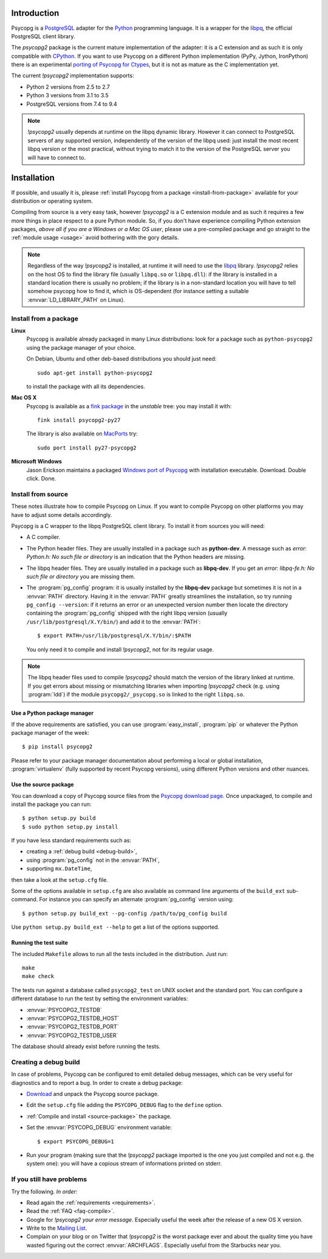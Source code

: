 Introduction
============

.. sectionauthor:: Daniele Varrazzo <daniele.varrazzo@gmail.com>

Psycopg is a PostgreSQL_ adapter for the Python_ programming language. It is a
wrapper for the libpq_, the official PostgreSQL client library.

The `psycopg2` package is the current mature implementation of the adapter: it
is a C extension and as such it is only compatible with CPython_. If you want
to use Psycopg on a different Python implementation (PyPy, Jython, IronPython)
there is an experimental `porting of Psycopg for Ctypes`__, but it is not as
mature as the C implementation yet.

The current `!psycopg2` implementation supports:

..
    NOTE: keep consistent with setup.py and the /features/ page.

- Python 2 versions from 2.5 to 2.7
- Python 3 versions from 3.1 to 3.5
- PostgreSQL versions from 7.4 to 9.4

.. _PostgreSQL: http://www.postgresql.org/
.. _Python: http://www.python.org/
.. _libpq: http://www.postgresql.org/docs/current/static/libpq.html
.. _CPython: http://en.wikipedia.org/wiki/CPython
.. _Ctypes: http://docs.python.org/library/ctypes.html
.. __: https://github.com/mvantellingen/psycopg2-ctypes


.. note::

    `!psycopg2` usually depends at runtime on the libpq dynamic library.
    However it can connect to PostgreSQL servers of any supported version,
    independently of the version of the libpq used: just install the most
    recent libpq version or the most practical, without trying to match it to
    the version of the PostgreSQL server you will have to connect to.


Installation
============

If possible, and usually it is, please :ref:`install Psycopg from a package
<install-from-package>` available for your distribution or operating system.

Compiling from source is a very easy task, however `!psycopg2` is a C
extension module and as such it requires a few more things in place respect to
a pure Python module. So, if you don't have experience compiling Python
extension packages, *above all if you are a Windows or a Mac OS user*, please
use a pre-compiled package and go straight to the :ref:`module usage <usage>`
avoid bothering with the gory details.

.. note::

    Regardless of the way `!psycopg2` is installed, at runtime it will need to
    use the libpq_ library. `!psycopg2` relies on the host OS to find the
    library file (usually ``libpq.so`` or ``libpq.dll``): if the library is
    installed in a standard location there is usually no problem; if the
    library is in a non-standard location you will have to tell somehow
    psycopg how to find it, which is OS-dependent (for instance setting a
    suitable :envvar:`LD_LIBRARY_PATH` on Linux).



.. _install-from-package:

Install from a package
----------------------

.. index::
    pair: Install; Linux

**Linux**
    Psycopg is available already packaged in many Linux distributions: look
    for a package such as ``python-psycopg2`` using the package manager of
    your choice.

    On Debian, Ubuntu and other deb-based distributions you should just need::

        sudo apt-get install python-psycopg2

    to install the package with all its dependencies.


.. index::
    pair: Install; Mac OS X

**Mac OS X**
    Psycopg is available as a `fink package`__ in the *unstable* tree: you may
    install it with::

        fink install psycopg2-py27

    .. __: http://pdb.finkproject.org/pdb/package.php/psycopg2-py27

    The library is also available on `MacPorts`__ try::

         sudo port install py27-psycopg2

    .. __: http://www.macports.org/


.. index::
    pair: Install; Windows

**Microsoft Windows**
    Jason Erickson maintains a packaged `Windows port of Psycopg`__ with
    installation executable. Download. Double click. Done.

    .. __: http://www.stickpeople.com/projects/python/win-psycopg/



.. index::
    single: Install; from source

.. _install-from-source:

Install from source
-------------------

These notes illustrate how to compile Psycopg on Linux. If you want to compile
Psycopg on other platforms you may have to adjust some details accordingly.

.. _requirements:

Psycopg is a C wrapper to the libpq PostgreSQL client library. To install it
from sources you will need:

- A C compiler.

- The Python header files. They are usually installed in a package such as
  **python-dev**. A message such as *error: Python.h: No such file or
  directory* is an indication that the Python headers are missing.

- The libpq header files. They are usually installed in a package such as
  **libpq-dev**. If you get an *error: libpq-fe.h: No such file or directory*
  you are missing them.

- The :program:`pg_config` program: it is usually installed by the
  **libpq-dev** package but sometimes it is not in a :envvar:`PATH` directory.
  Having it in the :envvar:`PATH` greatly streamlines the installation, so try
  running ``pg_config --version``: if it returns an error or an unexpected
  version number then locate the directory containing the :program:`pg_config`
  shipped with the right libpq version (usually
  ``/usr/lib/postgresql/X.Y/bin/``) and add it to the :envvar:`PATH`::

    $ export PATH=/usr/lib/postgresql/X.Y/bin/:$PATH
    
  You only need it to compile and install `!psycopg2`, not for its regular
  usage.

.. note::

    The libpq header files used to compile `!psycopg2` should match the
    version of the library linked at runtime. If you get errors about missing
    or mismatching libraries when importing `!psycopg2` check (e.g. using
    :program:`ldd`) if the module ``psycopg2/_psycopg.so`` is linked to the
    right ``libpq.so``.



.. index::
    single: Install; from PyPI

.. _package-manager:

Use a Python package manager
^^^^^^^^^^^^^^^^^^^^^^^^^^^^

If the above requirements are satisfied, you can use :program:`easy_install`,
:program:`pip` or whatever the Python package manager of the week::

    $ pip install psycopg2

Please refer to your package manager documentation about performing a local or
global installation, :program:`virtualenv` (fully supported by recent Psycopg
versions), using different Python versions and other nuances.


.. index::
    single: setup.py
    single: setup.cfg

.. _source-package:

Use the source package
^^^^^^^^^^^^^^^^^^^^^^

You can download a copy of Psycopg source files from the `Psycopg download
page`__. Once unpackaged, to compile and install the package you can run::

    $ python setup.py build
    $ sudo python setup.py install

If you have less standard requirements such as:

- creating a :ref:`debug build <debug-build>`,
- using :program:`pg_config` not in the :envvar:`PATH`,
- supporting ``mx.DateTime``,

then take a look at the ``setup.cfg`` file.

Some of the options available in ``setup.cfg`` are also available as command
line arguments of the ``build_ext`` sub-command. For instance you can specify
an alternate :program:`pg_config` version using::

    $ python setup.py build_ext --pg-config /path/to/pg_config build

Use ``python setup.py build_ext --help`` to get a list of the options
supported.

.. __: http://initd.org/psycopg/download/



.. index::
    single: tests

.. _test-suite:

Running the test suite
^^^^^^^^^^^^^^^^^^^^^^

The included ``Makefile`` allows to run all the tests included in the
distribution. Just run::

    make
    make check

The tests run against a database called ``psycopg2_test`` on UNIX socket and
the standard port. You can configure a different database to run the test by
setting the environment variables:

- :envvar:`PSYCOPG2_TESTDB`
- :envvar:`PSYCOPG2_TESTDB_HOST`
- :envvar:`PSYCOPG2_TESTDB_PORT`
- :envvar:`PSYCOPG2_TESTDB_USER`

The database should already exist before running the tests.



.. index::
    single: debug
    single: PSYCOPG_DEBUG

.. _debug-build:

Creating a debug build
----------------------

In case of problems, Psycopg can be configured to emit detailed debug
messages, which can be very useful for diagnostics and to report a bug. In
order to create a debug package:

- `Download`__ and unpack the Psycopg source package.

- Edit the ``setup.cfg`` file adding the ``PSYCOPG_DEBUG`` flag to the
  ``define`` option.

- :ref:`Compile and install <source-package>` the package.

- Set the :envvar:`PSYCOPG_DEBUG` environment variable::

    $ export PSYCOPG_DEBUG=1

- Run your program (making sure that the `!psycopg2` package imported is the
  one you just compiled and not e.g. the system one): you will have a copious
  stream of informations printed on stderr.

.. __: http://initd.org/psycopg/download/



.. _other-problems:

If you still have problems
--------------------------

Try the following. *In order:*

- Read again the :ref:`requirements <requirements>`.

- Read the :ref:`FAQ <faq-compile>`.

- Google for `!psycopg2` *your error message*. Especially useful the week
  after the release of a new OS X version.

- Write to the `Mailing List`__.

- Complain on your blog or on Twitter that `!psycopg2` is the worst package
  ever and about the quality time you have wasted figuring out the correct
  :envvar:`ARCHFLAGS`. Especially useful from the Starbucks near you.

.. __: http://mail.postgresql.org/mj/mj_wwwusr/domain=postgresql.org?func=lists-long-full&extra=psycopg

